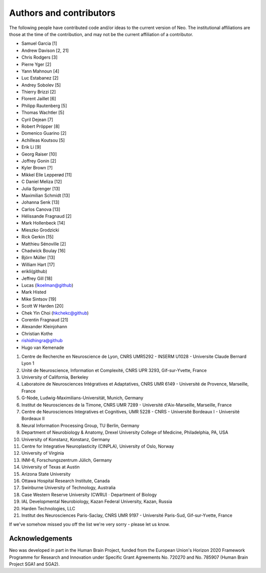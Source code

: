 ========================
Authors and contributors
========================

The following people have contributed code and/or ideas to the current version
of Neo. The institutional affiliations are those at the time of the contribution,
and may not be the current affiliation of a contributor.

* Samuel Garcia [1]
* Andrew Davison [2, 21]
* Chris Rodgers [3]
* Pierre Yger [2]
* Yann Mahnoun [4]
* Luc Estabanez [2]
* Andrey Sobolev [5]
* Thierry Brizzi [2]
* Florent Jaillet [6]
* Philipp Rautenberg [5]
* Thomas Wachtler [5]
* Cyril Dejean [7]
* Robert Pröpper [8]
* Domenico Guarino [2]
* Achilleas Koutsou [5]
* Erik Li [9]
* Georg Raiser [10]
* Joffrey Gonin [2]
* Kyler Brown [?]
* Mikkel Elle Lepperød [11]
* C Daniel Meliza [12]
* Julia Sprenger [13]
* Maximilian Schmidt [13]
* Johanna Senk [13]
* Carlos Canova [13]
* Hélissande Fragnaud [2]
* Mark Hollenbeck [14]
* Mieszko Grodzicki
* Rick Gerkin [15]
* Matthieu Sénoville [2]
* Chadwick Boulay [16]
* Björn Müller [13]
* William Hart [17]
* erikli(github)
* Jeffrey Gill [18]
* Lucas (lkoelman@github)
* Mark Histed
* Mike Sintsov [19]
* Scott W Harden [20]
* Chek Yin Choi (hkchekc@github)
* Corentin Fragnaud [21]
* Alexander Kleinjohann
* Christian Kothe
* rishidhingra@github
* Hugo van Kemenade

1. Centre de Recherche en Neuroscience de Lyon, CNRS UMR5292 - INSERM U1028 - Universite Claude Bernard Lyon 1
2. Unité de Neuroscience, Information et Complexité, CNRS UPR 3293, Gif-sur-Yvette, France
3. University of California, Berkeley
4. Laboratoire de Neurosciences Intégratives et Adaptatives, CNRS UMR 6149 - Université de Provence, Marseille, France
5. G-Node, Ludwig-Maximilians-Universität, Munich, Germany
6. Institut de Neurosciences de la Timone, CNRS UMR 7289 - Université d'Aix-Marseille, Marseille, France
7. Centre de Neurosciences Integratives et Cognitives, UMR 5228 - CNRS - Université Bordeaux I - Université Bordeaux II
8. Neural Information Processing Group, TU Berlin, Germany
9. Department of Neurobiology & Anatomy, Drexel University College of Medicine, Philadelphia, PA, USA
10. University of Konstanz, Konstanz, Germany
11. Centre for Integrative Neuroplasticity (CINPLA), University of Oslo, Norway
12. University of Virginia
13. INM-6, Forschungszentrum Jülich, Germany
14. University of Texas at Austin
15. Arizona State University
16. Ottawa Hospital Research Institute, Canada
17. Swinburne University of Technology, Australia
18. Case Western Reserve University (CWRU) · Department of Biology
19. IAL Developmental Neurobiology, Kazan Federal University, Kazan, Russia
20. Harden Technologies, LLC
21. Institut des Neurosciences Paris-Saclay, CNRS UMR 9197 - Université Paris-Sud, Gif-sur-Yvette, France

If we've somehow missed you off the list we're very sorry - please let us know.


Acknowledgements
----------------

.. image:: https://www.braincouncil.eu/wp-content/uploads/2018/11/wsi-imageoptim-EU-Logo.jpg
   :alt: "EU Logo"
   :height: 104px
   :width: 156px
   :align: right

Neo was developed in part in the Human Brain Project,
funded from the European Union's Horizon 2020 Framework Programme for Research and Innovation
under Specific Grant Agreements No. 720270 and No. 785907 (Human Brain Project SGA1 and SGA2).